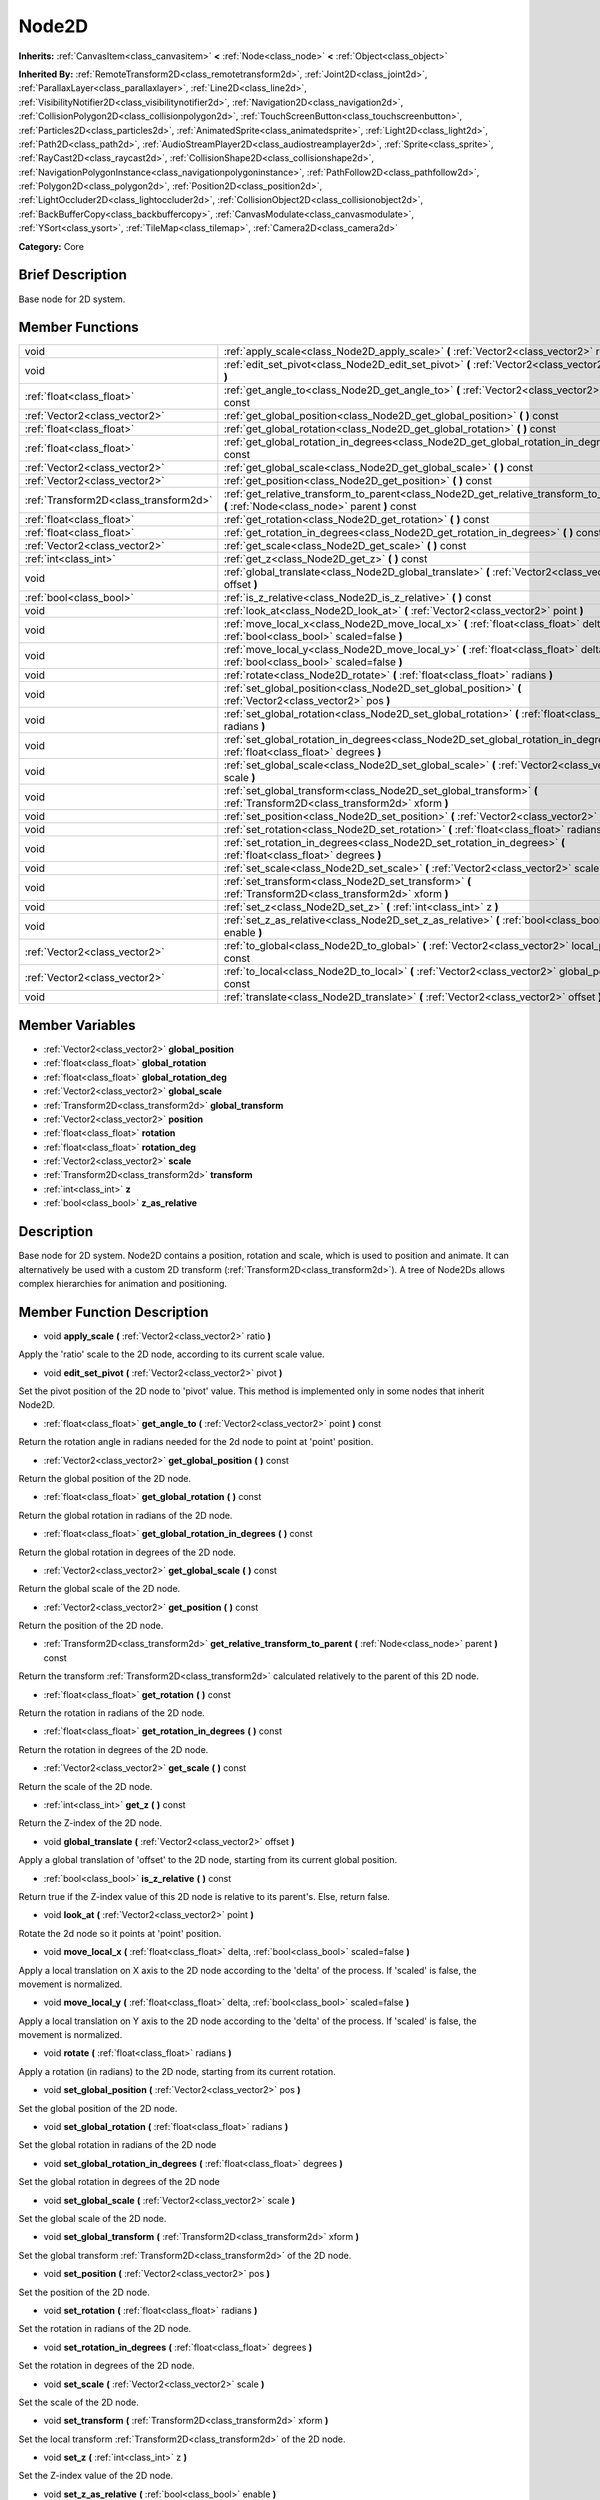 .. Generated automatically by doc/tools/makerst.py in Godot's source tree.
.. DO NOT EDIT THIS FILE, but the doc/base/classes.xml source instead.

.. _class_Node2D:

Node2D
======

**Inherits:** :ref:`CanvasItem<class_canvasitem>` **<** :ref:`Node<class_node>` **<** :ref:`Object<class_object>`

**Inherited By:** :ref:`RemoteTransform2D<class_remotetransform2d>`, :ref:`Joint2D<class_joint2d>`, :ref:`ParallaxLayer<class_parallaxlayer>`, :ref:`Line2D<class_line2d>`, :ref:`VisibilityNotifier2D<class_visibilitynotifier2d>`, :ref:`Navigation2D<class_navigation2d>`, :ref:`CollisionPolygon2D<class_collisionpolygon2d>`, :ref:`TouchScreenButton<class_touchscreenbutton>`, :ref:`Particles2D<class_particles2d>`, :ref:`AnimatedSprite<class_animatedsprite>`, :ref:`Light2D<class_light2d>`, :ref:`Path2D<class_path2d>`, :ref:`AudioStreamPlayer2D<class_audiostreamplayer2d>`, :ref:`Sprite<class_sprite>`, :ref:`RayCast2D<class_raycast2d>`, :ref:`CollisionShape2D<class_collisionshape2d>`, :ref:`NavigationPolygonInstance<class_navigationpolygoninstance>`, :ref:`PathFollow2D<class_pathfollow2d>`, :ref:`Polygon2D<class_polygon2d>`, :ref:`Position2D<class_position2d>`, :ref:`LightOccluder2D<class_lightoccluder2d>`, :ref:`CollisionObject2D<class_collisionobject2d>`, :ref:`BackBufferCopy<class_backbuffercopy>`, :ref:`CanvasModulate<class_canvasmodulate>`, :ref:`YSort<class_ysort>`, :ref:`TileMap<class_tilemap>`, :ref:`Camera2D<class_camera2d>`

**Category:** Core

Brief Description
-----------------

Base node for 2D system.

Member Functions
----------------

+----------------------------------------+-------------------------------------------------------------------------------------------------------------------------------------------+
| void                                   | :ref:`apply_scale<class_Node2D_apply_scale>`  **(** :ref:`Vector2<class_vector2>` ratio  **)**                                            |
+----------------------------------------+-------------------------------------------------------------------------------------------------------------------------------------------+
| void                                   | :ref:`edit_set_pivot<class_Node2D_edit_set_pivot>`  **(** :ref:`Vector2<class_vector2>` pivot  **)**                                      |
+----------------------------------------+-------------------------------------------------------------------------------------------------------------------------------------------+
| :ref:`float<class_float>`              | :ref:`get_angle_to<class_Node2D_get_angle_to>`  **(** :ref:`Vector2<class_vector2>` point  **)** const                                    |
+----------------------------------------+-------------------------------------------------------------------------------------------------------------------------------------------+
| :ref:`Vector2<class_vector2>`          | :ref:`get_global_position<class_Node2D_get_global_position>`  **(** **)** const                                                           |
+----------------------------------------+-------------------------------------------------------------------------------------------------------------------------------------------+
| :ref:`float<class_float>`              | :ref:`get_global_rotation<class_Node2D_get_global_rotation>`  **(** **)** const                                                           |
+----------------------------------------+-------------------------------------------------------------------------------------------------------------------------------------------+
| :ref:`float<class_float>`              | :ref:`get_global_rotation_in_degrees<class_Node2D_get_global_rotation_in_degrees>`  **(** **)** const                                     |
+----------------------------------------+-------------------------------------------------------------------------------------------------------------------------------------------+
| :ref:`Vector2<class_vector2>`          | :ref:`get_global_scale<class_Node2D_get_global_scale>`  **(** **)** const                                                                 |
+----------------------------------------+-------------------------------------------------------------------------------------------------------------------------------------------+
| :ref:`Vector2<class_vector2>`          | :ref:`get_position<class_Node2D_get_position>`  **(** **)** const                                                                         |
+----------------------------------------+-------------------------------------------------------------------------------------------------------------------------------------------+
| :ref:`Transform2D<class_transform2d>`  | :ref:`get_relative_transform_to_parent<class_Node2D_get_relative_transform_to_parent>`  **(** :ref:`Node<class_node>` parent  **)** const |
+----------------------------------------+-------------------------------------------------------------------------------------------------------------------------------------------+
| :ref:`float<class_float>`              | :ref:`get_rotation<class_Node2D_get_rotation>`  **(** **)** const                                                                         |
+----------------------------------------+-------------------------------------------------------------------------------------------------------------------------------------------+
| :ref:`float<class_float>`              | :ref:`get_rotation_in_degrees<class_Node2D_get_rotation_in_degrees>`  **(** **)** const                                                   |
+----------------------------------------+-------------------------------------------------------------------------------------------------------------------------------------------+
| :ref:`Vector2<class_vector2>`          | :ref:`get_scale<class_Node2D_get_scale>`  **(** **)** const                                                                               |
+----------------------------------------+-------------------------------------------------------------------------------------------------------------------------------------------+
| :ref:`int<class_int>`                  | :ref:`get_z<class_Node2D_get_z>`  **(** **)** const                                                                                       |
+----------------------------------------+-------------------------------------------------------------------------------------------------------------------------------------------+
| void                                   | :ref:`global_translate<class_Node2D_global_translate>`  **(** :ref:`Vector2<class_vector2>` offset  **)**                                 |
+----------------------------------------+-------------------------------------------------------------------------------------------------------------------------------------------+
| :ref:`bool<class_bool>`                | :ref:`is_z_relative<class_Node2D_is_z_relative>`  **(** **)** const                                                                       |
+----------------------------------------+-------------------------------------------------------------------------------------------------------------------------------------------+
| void                                   | :ref:`look_at<class_Node2D_look_at>`  **(** :ref:`Vector2<class_vector2>` point  **)**                                                    |
+----------------------------------------+-------------------------------------------------------------------------------------------------------------------------------------------+
| void                                   | :ref:`move_local_x<class_Node2D_move_local_x>`  **(** :ref:`float<class_float>` delta, :ref:`bool<class_bool>` scaled=false  **)**        |
+----------------------------------------+-------------------------------------------------------------------------------------------------------------------------------------------+
| void                                   | :ref:`move_local_y<class_Node2D_move_local_y>`  **(** :ref:`float<class_float>` delta, :ref:`bool<class_bool>` scaled=false  **)**        |
+----------------------------------------+-------------------------------------------------------------------------------------------------------------------------------------------+
| void                                   | :ref:`rotate<class_Node2D_rotate>`  **(** :ref:`float<class_float>` radians  **)**                                                        |
+----------------------------------------+-------------------------------------------------------------------------------------------------------------------------------------------+
| void                                   | :ref:`set_global_position<class_Node2D_set_global_position>`  **(** :ref:`Vector2<class_vector2>` pos  **)**                              |
+----------------------------------------+-------------------------------------------------------------------------------------------------------------------------------------------+
| void                                   | :ref:`set_global_rotation<class_Node2D_set_global_rotation>`  **(** :ref:`float<class_float>` radians  **)**                              |
+----------------------------------------+-------------------------------------------------------------------------------------------------------------------------------------------+
| void                                   | :ref:`set_global_rotation_in_degrees<class_Node2D_set_global_rotation_in_degrees>`  **(** :ref:`float<class_float>` degrees  **)**        |
+----------------------------------------+-------------------------------------------------------------------------------------------------------------------------------------------+
| void                                   | :ref:`set_global_scale<class_Node2D_set_global_scale>`  **(** :ref:`Vector2<class_vector2>` scale  **)**                                  |
+----------------------------------------+-------------------------------------------------------------------------------------------------------------------------------------------+
| void                                   | :ref:`set_global_transform<class_Node2D_set_global_transform>`  **(** :ref:`Transform2D<class_transform2d>` xform  **)**                  |
+----------------------------------------+-------------------------------------------------------------------------------------------------------------------------------------------+
| void                                   | :ref:`set_position<class_Node2D_set_position>`  **(** :ref:`Vector2<class_vector2>` pos  **)**                                            |
+----------------------------------------+-------------------------------------------------------------------------------------------------------------------------------------------+
| void                                   | :ref:`set_rotation<class_Node2D_set_rotation>`  **(** :ref:`float<class_float>` radians  **)**                                            |
+----------------------------------------+-------------------------------------------------------------------------------------------------------------------------------------------+
| void                                   | :ref:`set_rotation_in_degrees<class_Node2D_set_rotation_in_degrees>`  **(** :ref:`float<class_float>` degrees  **)**                      |
+----------------------------------------+-------------------------------------------------------------------------------------------------------------------------------------------+
| void                                   | :ref:`set_scale<class_Node2D_set_scale>`  **(** :ref:`Vector2<class_vector2>` scale  **)**                                                |
+----------------------------------------+-------------------------------------------------------------------------------------------------------------------------------------------+
| void                                   | :ref:`set_transform<class_Node2D_set_transform>`  **(** :ref:`Transform2D<class_transform2d>` xform  **)**                                |
+----------------------------------------+-------------------------------------------------------------------------------------------------------------------------------------------+
| void                                   | :ref:`set_z<class_Node2D_set_z>`  **(** :ref:`int<class_int>` z  **)**                                                                    |
+----------------------------------------+-------------------------------------------------------------------------------------------------------------------------------------------+
| void                                   | :ref:`set_z_as_relative<class_Node2D_set_z_as_relative>`  **(** :ref:`bool<class_bool>` enable  **)**                                     |
+----------------------------------------+-------------------------------------------------------------------------------------------------------------------------------------------+
| :ref:`Vector2<class_vector2>`          | :ref:`to_global<class_Node2D_to_global>`  **(** :ref:`Vector2<class_vector2>` local_point  **)** const                                    |
+----------------------------------------+-------------------------------------------------------------------------------------------------------------------------------------------+
| :ref:`Vector2<class_vector2>`          | :ref:`to_local<class_Node2D_to_local>`  **(** :ref:`Vector2<class_vector2>` global_point  **)** const                                     |
+----------------------------------------+-------------------------------------------------------------------------------------------------------------------------------------------+
| void                                   | :ref:`translate<class_Node2D_translate>`  **(** :ref:`Vector2<class_vector2>` offset  **)**                                               |
+----------------------------------------+-------------------------------------------------------------------------------------------------------------------------------------------+

Member Variables
----------------

- :ref:`Vector2<class_vector2>` **global_position**
- :ref:`float<class_float>` **global_rotation**
- :ref:`float<class_float>` **global_rotation_deg**
- :ref:`Vector2<class_vector2>` **global_scale**
- :ref:`Transform2D<class_transform2d>` **global_transform**
- :ref:`Vector2<class_vector2>` **position**
- :ref:`float<class_float>` **rotation**
- :ref:`float<class_float>` **rotation_deg**
- :ref:`Vector2<class_vector2>` **scale**
- :ref:`Transform2D<class_transform2d>` **transform**
- :ref:`int<class_int>` **z**
- :ref:`bool<class_bool>` **z_as_relative**

Description
-----------

Base node for 2D system. Node2D contains a position, rotation and scale, which is used to position and animate. It can alternatively be used with a custom 2D transform (:ref:`Transform2D<class_transform2d>`). A tree of Node2Ds allows complex hierarchies for animation and positioning.

Member Function Description
---------------------------

.. _class_Node2D_apply_scale:

- void  **apply_scale**  **(** :ref:`Vector2<class_vector2>` ratio  **)**

Apply the 'ratio' scale to the 2D node, according to its current scale value.

.. _class_Node2D_edit_set_pivot:

- void  **edit_set_pivot**  **(** :ref:`Vector2<class_vector2>` pivot  **)**

Set the pivot position of the 2D node to 'pivot' value. This method is implemented only in some nodes that inherit Node2D.

.. _class_Node2D_get_angle_to:

- :ref:`float<class_float>`  **get_angle_to**  **(** :ref:`Vector2<class_vector2>` point  **)** const

Return the rotation angle in radians needed for the 2d node to point at 'point' position.

.. _class_Node2D_get_global_position:

- :ref:`Vector2<class_vector2>`  **get_global_position**  **(** **)** const

Return the global position of the 2D node.

.. _class_Node2D_get_global_rotation:

- :ref:`float<class_float>`  **get_global_rotation**  **(** **)** const

Return the global rotation in radians of the 2D node.

.. _class_Node2D_get_global_rotation_in_degrees:

- :ref:`float<class_float>`  **get_global_rotation_in_degrees**  **(** **)** const

Return the global rotation in degrees of the 2D node.

.. _class_Node2D_get_global_scale:

- :ref:`Vector2<class_vector2>`  **get_global_scale**  **(** **)** const

Return the global scale of the 2D node.

.. _class_Node2D_get_position:

- :ref:`Vector2<class_vector2>`  **get_position**  **(** **)** const

Return the position of the 2D node.

.. _class_Node2D_get_relative_transform_to_parent:

- :ref:`Transform2D<class_transform2d>`  **get_relative_transform_to_parent**  **(** :ref:`Node<class_node>` parent  **)** const

Return the transform :ref:`Transform2D<class_transform2d>` calculated relatively to the parent of this 2D node.

.. _class_Node2D_get_rotation:

- :ref:`float<class_float>`  **get_rotation**  **(** **)** const

Return the rotation in radians of the 2D node.

.. _class_Node2D_get_rotation_in_degrees:

- :ref:`float<class_float>`  **get_rotation_in_degrees**  **(** **)** const

Return the rotation in degrees of the 2D node.

.. _class_Node2D_get_scale:

- :ref:`Vector2<class_vector2>`  **get_scale**  **(** **)** const

Return the scale of the 2D node.

.. _class_Node2D_get_z:

- :ref:`int<class_int>`  **get_z**  **(** **)** const

Return the Z-index of the 2D node.

.. _class_Node2D_global_translate:

- void  **global_translate**  **(** :ref:`Vector2<class_vector2>` offset  **)**

Apply a global translation of 'offset' to the 2D node, starting from its current global position.

.. _class_Node2D_is_z_relative:

- :ref:`bool<class_bool>`  **is_z_relative**  **(** **)** const

Return true if the Z-index value of this 2D node is relative to its parent's. Else, return false.

.. _class_Node2D_look_at:

- void  **look_at**  **(** :ref:`Vector2<class_vector2>` point  **)**

Rotate the 2d node so it points at 'point' position.

.. _class_Node2D_move_local_x:

- void  **move_local_x**  **(** :ref:`float<class_float>` delta, :ref:`bool<class_bool>` scaled=false  **)**

Apply a local translation on X axis to the 2D node according to the 'delta' of the process. If 'scaled' is false, the movement is normalized.

.. _class_Node2D_move_local_y:

- void  **move_local_y**  **(** :ref:`float<class_float>` delta, :ref:`bool<class_bool>` scaled=false  **)**

Apply a local translation on Y axis to the 2D node according to the 'delta' of the process. If 'scaled' is false, the movement is normalized.

.. _class_Node2D_rotate:

- void  **rotate**  **(** :ref:`float<class_float>` radians  **)**

Apply a rotation (in radians) to the 2D node, starting from its current rotation.

.. _class_Node2D_set_global_position:

- void  **set_global_position**  **(** :ref:`Vector2<class_vector2>` pos  **)**

Set the global position of the 2D node.

.. _class_Node2D_set_global_rotation:

- void  **set_global_rotation**  **(** :ref:`float<class_float>` radians  **)**

Set the global rotation in radians of the 2D node

.. _class_Node2D_set_global_rotation_in_degrees:

- void  **set_global_rotation_in_degrees**  **(** :ref:`float<class_float>` degrees  **)**

Set the global rotation in degrees of the 2D node

.. _class_Node2D_set_global_scale:

- void  **set_global_scale**  **(** :ref:`Vector2<class_vector2>` scale  **)**

Set the global scale of the 2D node.

.. _class_Node2D_set_global_transform:

- void  **set_global_transform**  **(** :ref:`Transform2D<class_transform2d>` xform  **)**

Set the global transform :ref:`Transform2D<class_transform2d>` of the 2D node.

.. _class_Node2D_set_position:

- void  **set_position**  **(** :ref:`Vector2<class_vector2>` pos  **)**

Set the position of the 2D node.

.. _class_Node2D_set_rotation:

- void  **set_rotation**  **(** :ref:`float<class_float>` radians  **)**

Set the rotation in radians of the 2D node.

.. _class_Node2D_set_rotation_in_degrees:

- void  **set_rotation_in_degrees**  **(** :ref:`float<class_float>` degrees  **)**

Set the rotation in degrees of the 2D node.

.. _class_Node2D_set_scale:

- void  **set_scale**  **(** :ref:`Vector2<class_vector2>` scale  **)**

Set the scale of the 2D node.

.. _class_Node2D_set_transform:

- void  **set_transform**  **(** :ref:`Transform2D<class_transform2d>` xform  **)**

Set the local transform :ref:`Transform2D<class_transform2d>` of the 2D node.

.. _class_Node2D_set_z:

- void  **set_z**  **(** :ref:`int<class_int>` z  **)**

Set the Z-index value of the 2D node.

.. _class_Node2D_set_z_as_relative:

- void  **set_z_as_relative**  **(** :ref:`bool<class_bool>` enable  **)**

Set the Z-index value as relative to the parent node of this 2D node. Thus, if this 2D node's Z-index value is 2 and its parent's effective Z-index is 3, then the effective Z-index value of this 2D node would be 3 + 2 = 5.

.. _class_Node2D_to_global:

- :ref:`Vector2<class_vector2>`  **to_global**  **(** :ref:`Vector2<class_vector2>` local_point  **)** const

.. _class_Node2D_to_local:

- :ref:`Vector2<class_vector2>`  **to_local**  **(** :ref:`Vector2<class_vector2>` global_point  **)** const

.. _class_Node2D_translate:

- void  **translate**  **(** :ref:`Vector2<class_vector2>` offset  **)**

Apply a local translation of 'offset' to the 2D node, starting from its current local position.



